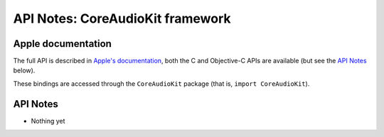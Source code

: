 API Notes: CoreAudioKit framework
=================================

Apple documentation
-------------------

The full API is described in `Apple's documentation`__, both
the C and Objective-C APIs are available (but see the `API Notes`_ below).

.. __: https://developer.apple.com/coreaudiokit/?language=objc

These bindings are accessed through the ``CoreAudioKit`` package (that is, ``import CoreAudioKit``).


API Notes
---------

* Nothing yet
